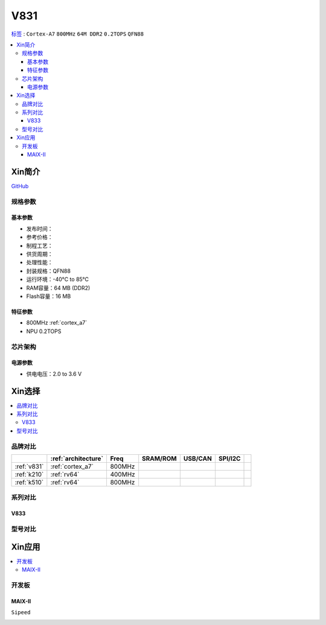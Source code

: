 
.. _v831:

V831
=============

`标签 <https://www.allwinnertech.com/index.php?c=product&a=index&id=104>`_ : ``Cortex-A7`` ``800MHz`` ``64M DDR2`` ``0.2TOPS`` ``QFN88``

.. contents::
    :local:

Xin简介
-----------

.. image:: ./images/V831.png
    :target: https://linux-sunxi.org/images/b/b9/V833%EF%BC%8FV831_Datasheet_V1.0.pdf

`GitHub <https://github.com/SoCXin/V831>`_


规格参数
~~~~~~~~~~~

基本参数
^^^^^^^^^^^

* 发布时间：
* 参考价格：
* 制程工艺：
* 供货周期：
* 处理性能：
* 封装规格：QFN88
* 运行环境：-40°C to 85°C
* RAM容量：64 MB (DDR2)
* Flash容量：16 MB

特征参数
^^^^^^^^^^^

* 800MHz :ref:`cortex_a7`
* NPU 0.2TOPS


芯片架构
~~~~~~~~~~~

电源参数
^^^^^^^^^^^

* 供电电压：2.0 to 3.6 V


Xin选择
-----------

.. contents::
    :local:


品牌对比
~~~~~~~~~~~

.. list-table::
    :header-rows:  1

    * -
      - :ref:`architecture`
      - Freq
      - SRAM/ROM
      - USB/CAN
      - SPI/I2C
      -
    * - :ref:`v831`
      - :ref:`cortex_a7`
      - 800MHz
      -
      -
      -
      -
    * - :ref:`k210`
      - :ref:`rv64`
      - 400MHz
      -
      -
      -
      -
    * - :ref:`k510`
      - :ref:`rv64`
      - 800MHz
      -
      -
      -
      -


.. image:: images/VS_V831.jpeg
    :target: https://baijiahao.baidu.com/s?id=1689929535408242635&wfr=spider&for=pc


系列对比
~~~~~~~~~~~


.. _v833:

V833
^^^^^^^^^^^

.. image:: images/VS831.jpg
    :target: https://zhuanlan.zhihu.com/p/337674885


型号对比
~~~~~~~~~~~

Xin应用
-----------

.. contents::
    :local:

开发板
~~~~~~~~~~~

MAIX-II
^^^^^^^^^^^
``Sipeed``

.. image:: images/B_V831.jpg

.. image:: images/B_V831H.jpg
    :target: https://item.taobao.com/item.htm?spm=a230r.1.14.19.1e9e53f7IwX1sQ&id=637829431223&ns=1&abbucket=12#detail

